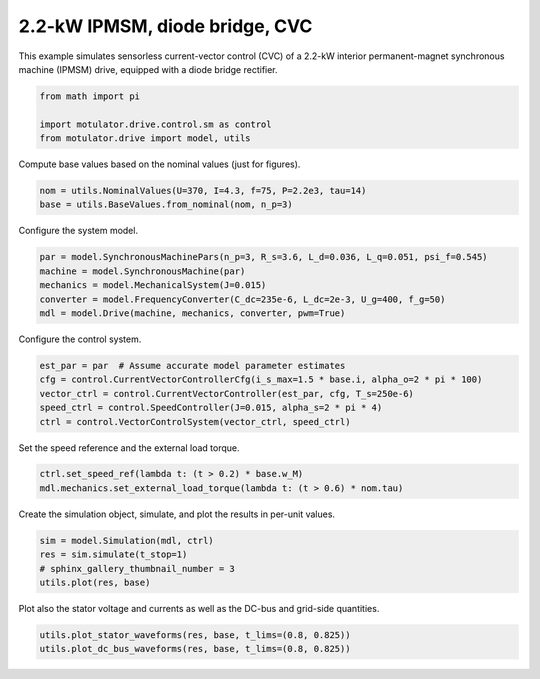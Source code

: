 
.. DO NOT EDIT.
.. THIS FILE WAS AUTOMATICALLY GENERATED BY SPHINX-GALLERY.
.. TO MAKE CHANGES, EDIT THE SOURCE PYTHON FILE:
.. "drive_examples/current_vector/plot_2kw_ipmsm_diode_cvc.py"
.. LINE NUMBERS ARE GIVEN BELOW.

.. only:: html

    .. note::
        :class: sphx-glr-download-link-note

        :ref:`Go to the end <sphx_glr_download_drive_examples_current_vector_plot_2kw_ipmsm_diode_cvc.py>`
        to download the full example code.

.. rst-class:: sphx-glr-example-title

.. _sphx_glr_drive_examples_current_vector_plot_2kw_ipmsm_diode_cvc.py:


2.2-kW IPMSM, diode bridge, CVC
===============================

This example simulates sensorless current-vector control (CVC) of a 2.2-kW interior
permanent-magnet synchronous machine (IPMSM) drive, equipped with a diode bridge
rectifier.

.. GENERATED FROM PYTHON SOURCE LINES 12-17

.. code-block:: Python

    from math import pi

    import motulator.drive.control.sm as control
    from motulator.drive import model, utils








.. GENERATED FROM PYTHON SOURCE LINES 18-19

Compute base values based on the nominal values (just for figures).

.. GENERATED FROM PYTHON SOURCE LINES 19-23

.. code-block:: Python


    nom = utils.NominalValues(U=370, I=4.3, f=75, P=2.2e3, tau=14)
    base = utils.BaseValues.from_nominal(nom, n_p=3)








.. GENERATED FROM PYTHON SOURCE LINES 24-25

Configure the system model.

.. GENERATED FROM PYTHON SOURCE LINES 25-32

.. code-block:: Python


    par = model.SynchronousMachinePars(n_p=3, R_s=3.6, L_d=0.036, L_q=0.051, psi_f=0.545)
    machine = model.SynchronousMachine(par)
    mechanics = model.MechanicalSystem(J=0.015)
    converter = model.FrequencyConverter(C_dc=235e-6, L_dc=2e-3, U_g=400, f_g=50)
    mdl = model.Drive(machine, mechanics, converter, pwm=True)








.. GENERATED FROM PYTHON SOURCE LINES 33-34

Configure the control system.

.. GENERATED FROM PYTHON SOURCE LINES 34-41

.. code-block:: Python


    est_par = par  # Assume accurate model parameter estimates
    cfg = control.CurrentVectorControllerCfg(i_s_max=1.5 * base.i, alpha_o=2 * pi * 100)
    vector_ctrl = control.CurrentVectorController(est_par, cfg, T_s=250e-6)
    speed_ctrl = control.SpeedController(J=0.015, alpha_s=2 * pi * 4)
    ctrl = control.VectorControlSystem(vector_ctrl, speed_ctrl)








.. GENERATED FROM PYTHON SOURCE LINES 42-43

Set the speed reference and the external load torque.

.. GENERATED FROM PYTHON SOURCE LINES 43-47

.. code-block:: Python


    ctrl.set_speed_ref(lambda t: (t > 0.2) * base.w_M)
    mdl.mechanics.set_external_load_torque(lambda t: (t > 0.6) * nom.tau)








.. GENERATED FROM PYTHON SOURCE LINES 48-49

Create the simulation object, simulate, and plot the results in per-unit values.

.. GENERATED FROM PYTHON SOURCE LINES 49-55

.. code-block:: Python


    sim = model.Simulation(mdl, ctrl)
    res = sim.simulate(t_stop=1)
    # sphinx_gallery_thumbnail_number = 3
    utils.plot(res, base)




.. image-sg:: /drive_examples/current_vector/images/sphx_glr_plot_2kw_ipmsm_diode_cvc_001.png
   :alt: plot 2kw ipmsm diode cvc
   :srcset: /drive_examples/current_vector/images/sphx_glr_plot_2kw_ipmsm_diode_cvc_001.png
   :class: sphx-glr-single-img





.. GENERATED FROM PYTHON SOURCE LINES 56-58

Plot also the stator voltage and currents as well as the DC-bus and grid-side
quantities.

.. GENERATED FROM PYTHON SOURCE LINES 58-61

.. code-block:: Python


    utils.plot_stator_waveforms(res, base, t_lims=(0.8, 0.825))
    utils.plot_dc_bus_waveforms(res, base, t_lims=(0.8, 0.825))



.. rst-class:: sphx-glr-horizontal


    *

      .. image-sg:: /drive_examples/current_vector/images/sphx_glr_plot_2kw_ipmsm_diode_cvc_002.png
         :alt: plot 2kw ipmsm diode cvc
         :srcset: /drive_examples/current_vector/images/sphx_glr_plot_2kw_ipmsm_diode_cvc_002.png
         :class: sphx-glr-multi-img

    *

      .. image-sg:: /drive_examples/current_vector/images/sphx_glr_plot_2kw_ipmsm_diode_cvc_003.png
         :alt: plot 2kw ipmsm diode cvc
         :srcset: /drive_examples/current_vector/images/sphx_glr_plot_2kw_ipmsm_diode_cvc_003.png
         :class: sphx-glr-multi-img






.. rst-class:: sphx-glr-timing

   **Total running time of the script:** (0 minutes 11.533 seconds)


.. _sphx_glr_download_drive_examples_current_vector_plot_2kw_ipmsm_diode_cvc.py:

.. only:: html

  .. container:: sphx-glr-footer sphx-glr-footer-example

    .. container:: sphx-glr-download sphx-glr-download-jupyter

      :download:`Download Jupyter notebook: plot_2kw_ipmsm_diode_cvc.ipynb <plot_2kw_ipmsm_diode_cvc.ipynb>`

    .. container:: sphx-glr-download sphx-glr-download-python

      :download:`Download Python source code: plot_2kw_ipmsm_diode_cvc.py <plot_2kw_ipmsm_diode_cvc.py>`

    .. container:: sphx-glr-download sphx-glr-download-zip

      :download:`Download zipped: plot_2kw_ipmsm_diode_cvc.zip <plot_2kw_ipmsm_diode_cvc.zip>`


.. only:: html

 .. rst-class:: sphx-glr-signature

    `Gallery generated by Sphinx-Gallery <https://sphinx-gallery.github.io>`_
